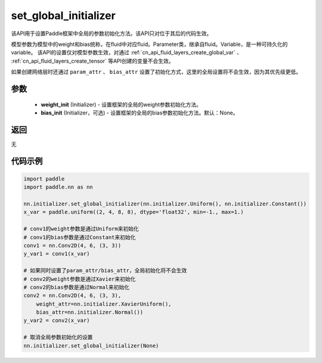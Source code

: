 .. _cn_api_nn_initializer_set_global_initializer:

set_global_initializer
-------------------------------

.. py:function:: paddle.nn.initializer.set_global_initializer(weight_init, bias_init=None)

该API用于设置Paddle框架中全局的参数初始化方法。该API只对位于其后的代码生效。

模型参数为模型中的weight和bias统称，在fluid中对应fluid。Parameter类，继承自fluid。Variable，是一种可持久化的variable。
该API的设置仅对模型参数生效，对通过 :ref:`cn_api_fluid_layers_create_global_var` 、 :ref:`cn_api_fluid_layers_create_tensor` 等API创建的变量不会生效。

如果创建网络层时还通过 ``param_attr`` 、 ``bias_attr`` 设置了初始化方式，这里的全局设置将不会生效，因为其优先级更低。

参数
::::::::::::

    - **weight_init** (Initializer) - 设置框架的全局的weight参数初始化方法。
    - **bias_init** (Initializer，可选) - 设置框架的全局的bias参数初始化方法。默认：None。

返回
::::::::::::
无

代码示例
::::::::::::

.. code-block:: python

    import paddle
    import paddle.nn as nn

    nn.initializer.set_global_initializer(nn.initializer.Uniform(), nn.initializer.Constant())
    x_var = paddle.uniform((2, 4, 8, 8), dtype='float32', min=-1., max=1.)

    # conv1的weight参数是通过Uniform来初始化
    # conv1的bias参数是通过Constant来初始化
    conv1 = nn.Conv2D(4, 6, (3, 3))
    y_var1 = conv1(x_var)

    # 如果同时设置了param_attr/bias_attr，全局初始化将不会生效
    # conv2的weight参数是通过Xavier来初始化
    # conv2的bias参数是通过Normal来初始化
    conv2 = nn.Conv2D(4, 6, (3, 3), 
        weight_attr=nn.initializer.XavierUniform(),
        bias_attr=nn.initializer.Normal())
    y_var2 = conv2(x_var)
    
    # 取消全局参数初始化的设置
    nn.initializer.set_global_initializer(None)